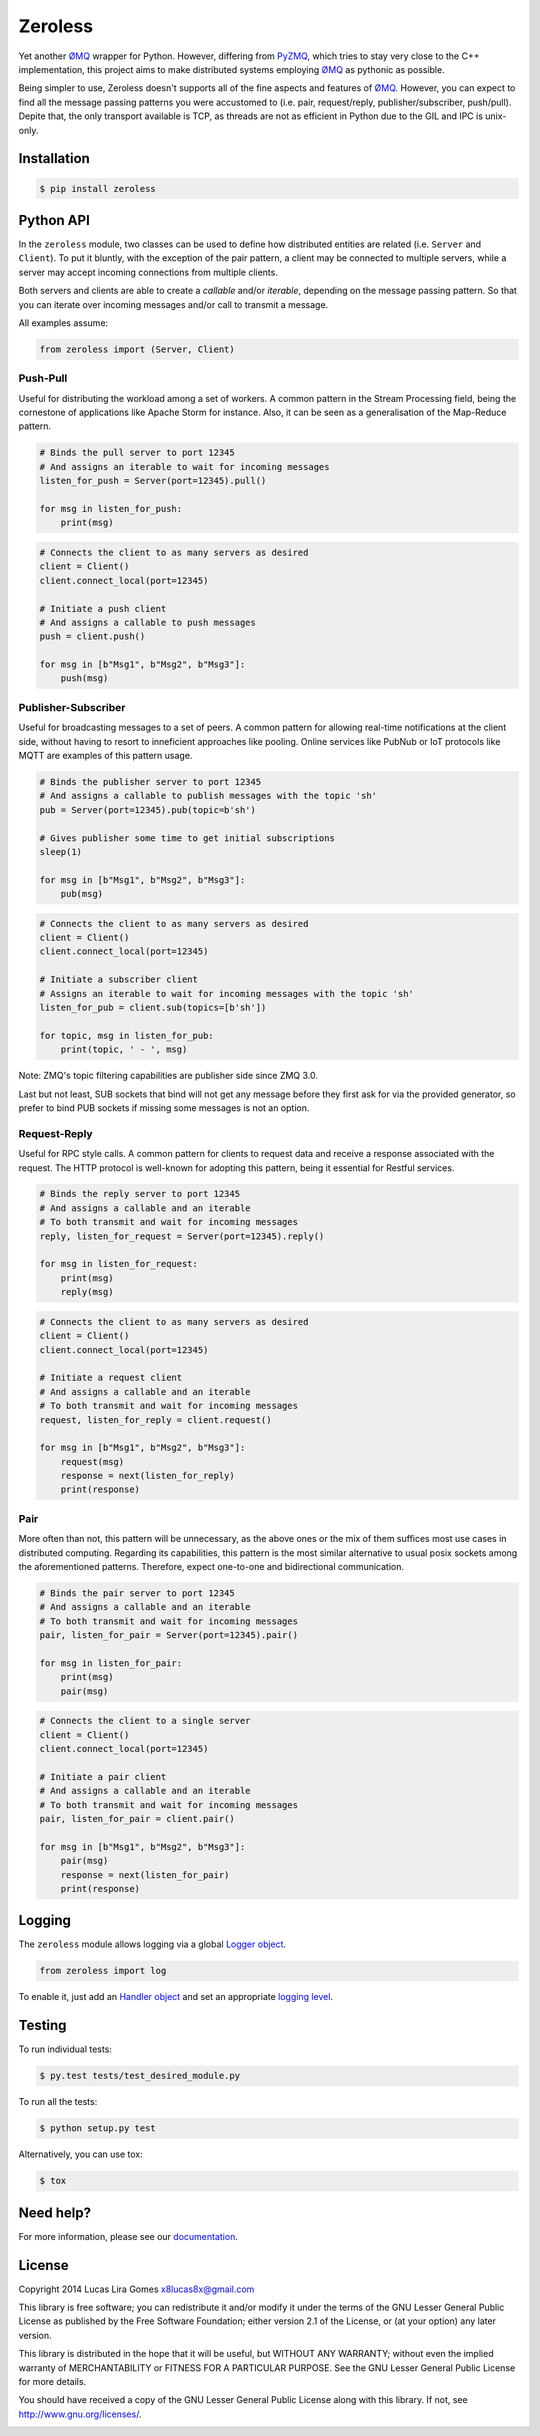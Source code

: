 Zeroless
========

.. _badges_start:

|Build Status| |Coverage Status| |Codacy| |PyPi| |Docs| |License|

.. _badges_end:

Yet another ØMQ_ wrapper for Python. However, differing from PyZMQ_, which
tries to stay very close to the C++ implementation, this project aims to
make distributed systems employing ØMQ_ as pythonic as possible.

Being simpler to use, Zeroless doesn't supports all of the fine aspects
and features of ØMQ_. However, you can expect to find all the message
passing patterns you were accustomed to (i.e. pair, request/reply,
publisher/subscriber, push/pull). Depite that, the only transport
available is TCP, as threads are not as efficient in Python due to the
GIL and IPC is unix-only.

Installation
------------

.. _install_content_start:

.. code-block:: bash

    $ pip install zeroless

.. _install_content_end:

Python API
----------

.. _python_api_content_start:

In the ``zeroless`` module, two classes can be used to define how distributed
entities are related (i.e. ``Server`` and ``Client``). To put it bluntly, with
the exception of the pair pattern, a client may be connected to multiple
servers, while a server may accept incoming connections from multiple clients.

Both servers and clients are able to create a *callable* and/or *iterable*,
depending on the message passing pattern. So that you can iterate over incoming
messages and/or call to transmit a message.

.. _python_api_content_end:

All examples assume:

.. code:: python

    from zeroless import (Server, Client)

Push-Pull
~~~~~~~~~

.. _push_pull_content_start:

Useful for distributing the workload among a set of workers. A common
pattern in the Stream Processing field, being the cornestone of
applications like Apache Storm for instance. Also, it can be seen as a
generalisation of the Map-Reduce pattern.

.. _push_pull_content_end:

.. code:: python

    # Binds the pull server to port 12345
    # And assigns an iterable to wait for incoming messages
    listen_for_push = Server(port=12345).pull()

    for msg in listen_for_push:
        print(msg)

.. code:: python

    # Connects the client to as many servers as desired
    client = Client()
    client.connect_local(port=12345)

    # Initiate a push client
    # And assigns a callable to push messages
    push = client.push()

    for msg in [b"Msg1", b"Msg2", b"Msg3"]:
        push(msg)

Publisher-Subscriber
~~~~~~~~~~~~~~~~~~~~

.. _pub_sub_content_start:

Useful for broadcasting messages to a set of peers. A common pattern for
allowing real-time notifications at the client side, without having to
resort to inneficient approaches like pooling. Online services like
PubNub or IoT protocols like MQTT are examples of this pattern usage.

.. _pub_sub_content_end:

.. code:: python

    # Binds the publisher server to port 12345
    # And assigns a callable to publish messages with the topic 'sh'
    pub = Server(port=12345).pub(topic=b'sh')

    # Gives publisher some time to get initial subscriptions
    sleep(1)

    for msg in [b"Msg1", b"Msg2", b"Msg3"]:
        pub(msg)

.. code:: python

    # Connects the client to as many servers as desired
    client = Client()
    client.connect_local(port=12345)

    # Initiate a subscriber client
    # Assigns an iterable to wait for incoming messages with the topic 'sh'
    listen_for_pub = client.sub(topics=[b'sh'])

    for topic, msg in listen_for_pub:
        print(topic, ' - ', msg)

.. _pub_sub_appendix_start:

Note: ZMQ's topic filtering capabilities are publisher side since ZMQ 3.0.

Last but not least, SUB sockets that bind will not get any message before they
first ask for via the provided generator, so prefer to bind PUB sockets if
missing some messages is not an option.

.. _pub_sub_appendix_end:

Request-Reply
~~~~~~~~~~~~~

.. _req_rep_content_start:

Useful for RPC style calls. A common pattern for clients to request data
and receive a response associated with the request. The HTTP protocol is
well-known for adopting this pattern, being it essential for Restful
services.

.. _req_rep_content_end:

.. code:: python

    # Binds the reply server to port 12345
    # And assigns a callable and an iterable
    # To both transmit and wait for incoming messages
    reply, listen_for_request = Server(port=12345).reply()

    for msg in listen_for_request:
        print(msg)
        reply(msg)

.. code:: python

    # Connects the client to as many servers as desired
    client = Client()
    client.connect_local(port=12345)

    # Initiate a request client
    # And assigns a callable and an iterable
    # To both transmit and wait for incoming messages
    request, listen_for_reply = client.request()

    for msg in [b"Msg1", b"Msg2", b"Msg3"]:
        request(msg)
        response = next(listen_for_reply)
        print(response)

Pair
~~~~

.. _pair_content_start:

More often than not, this pattern will be unnecessary, as the above ones
or the mix of them suffices most use cases in distributed computing.
Regarding its capabilities, this pattern is the most similar alternative
to usual posix sockets among the aforementioned patterns. Therefore,
expect one-to-one and bidirectional communication.

.. _pair_content_end:

.. code:: python

    # Binds the pair server to port 12345
    # And assigns a callable and an iterable
    # To both transmit and wait for incoming messages
    pair, listen_for_pair = Server(port=12345).pair()

    for msg in listen_for_pair:
        print(msg)
        pair(msg)

.. code:: python

    # Connects the client to a single server
    client = Client()
    client.connect_local(port=12345)

    # Initiate a pair client
    # And assigns a callable and an iterable
    # To both transmit and wait for incoming messages
    pair, listen_for_pair = client.pair()

    for msg in [b"Msg1", b"Msg2", b"Msg3"]:
        pair(msg)
        response = next(listen_for_pair)
        print(response)

Logging
-------

.. _logging_content_start:

The ``zeroless`` module allows logging via a global `Logger object <https://docs.python.org/3/library/logging.html#logger-objects>`__.

.. code:: python

    from zeroless import log

To enable it, just add an `Handler object <https://docs.python.org/3/library/logging.html#handler-objects>`__ and set an appropriate `logging level <https://docs.python.org/3/library/logging.html#logging-levels>`__.

.. _logging_content_end:

Testing
-------

.. _testing_content_start:

To run individual tests:

.. code-block:: bash

    $ py.test tests/test_desired_module.py

To run all the tests:

.. code-block:: bash

    $ python setup.py test

Alternatively, you can use tox:

.. code-block:: bash

    $ tox

.. _testing_content_end:

Need help?
----------

For more information, please see our documentation_.

License
-------

.. _license_content_start:

Copyright 2014 Lucas Lira Gomes x8lucas8x@gmail.com

This library is free software; you can redistribute it and/or modify it
under the terms of the GNU Lesser General Public License as published by
the Free Software Foundation; either version 2.1 of the License, or (at
your option) any later version.

This library is distributed in the hope that it will be useful, but
WITHOUT ANY WARRANTY; without even the implied warranty of
MERCHANTABILITY or FITNESS FOR A PARTICULAR PURPOSE. See the GNU Lesser
General Public License for more details.

You should have received a copy of the GNU Lesser General Public License
along with this library. If not, see http://www.gnu.org/licenses/.

.. _license_content_end:

.. |Build Status| image:: https://img.shields.io/travis/zmqless/zeroless.svg?style=flat
   :target: https://travis-ci.org/zmqless/zeroless
.. |Coverage Status| image:: https://img.shields.io/coveralls/zmqless/zeroless.svg?style=flat
   :target: https://coveralls.io/r/zmqless/zeroless?branch=master
.. |Docs| image:: https://readthedocs.org/projects/zeroless/badge/?version=latest
   :target: https://readthedocs.org/projects/zeroless/?badge=latest
.. |License| image:: https://img.shields.io/pypi/l/zeroless.svg?style=flat
   :target: https://www.gnu.org/licenses/lgpl-2.1.html
.. |Codacy| image:: https://img.shields.io/codacy/116ada408f3c45709197e0e5d2fe46ba.svg?style=flat
   :target: https://www.codacy.com/p/4364
.. |PyPi| image:: https://img.shields.io/pypi/v/zeroless.svg?style=flat
   :target: https://pypi.python.org/pypi/zeroless

.. _ØMQ: http://www.zeromq.org
.. _PyZMQ: https://www.github.com/zeromq/pyzmq
.. _documentation: http://zeroless.readthedocs.org/en/latest/
